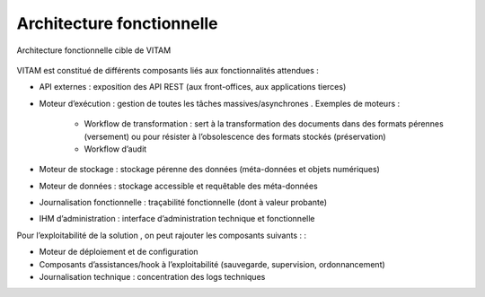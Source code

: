 Architecture fonctionnelle
##########################

.. KWA FIXME : dans la suite, éviter de mélanger (ou plutôt bien définir) les notions de traitemtn et d'exécution.

.. figure:: images/vitam-functional-architecture.png
	:align: center

	Architecture fonctionnelle cible de VITAM

VITAM est constitué de différents composants liés aux fonctionnalités attendues :

* API externes : exposition des API REST (aux front-offices, aux applications tierces)
* Moteur d’exécution : gestion de toutes les tâches massives/asynchrones . Exemples de moteurs :

   - Workflow de transformation : sert à la transformation des documents dans des formats pérennes (versement) ou pour résister à l’obsolescence des formats stockés (préservation)
   - Workflow d’audit

* Moteur de stockage : stockage pérenne des données (méta-données et objets numériques)
* Moteur de données : stockage accessible et requêtable des méta-données
* Journalisation fonctionnelle : traçabilité fonctionnelle (dont à valeur probante)
* IHM d’administration : interface d’administration technique et fonctionnelle

Pour l’exploitabilité de la solution , on peut rajouter les composants suivants : :

* Moteur de déploiement et de configuration
* Composants d’assistances/hook à l’exploitabilité (sauvegarde, supervision, ordonnancement)
* Journalisation technique : concentration des logs techniques

